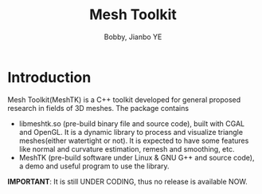 #+title: Mesh Toolkit
#+author: Bobby, Jianbo YE
#+email: yelpoo@gmail.com

* Introduction
Mesh Toolkit(MeshTK) is a C++ toolkit developed for general proposed research in fields of 3D meshes. The package contains
 - libmeshtk.so (pre-build binary file and source code), built with CGAL and OpenGL. It is a dynamic library to process and visualize triangle meshes(either watertight or not). It is expected to have some features like normal and curvature estimation, remesh and smoothing, etc.
 - MeshTK (pre-build software under Linux & GNU G++ and source code), a demo and useful program to use the library. 

*IMPORTANT*: It is still UNDER CODING, thus no release is available NOW.




